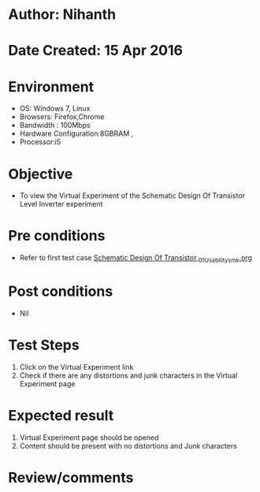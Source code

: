 * Author: Nihanth
* Date Created: 15 Apr 2016
* Environment
  - OS: Windows 7, Linux
  - Browsers: Firefox,Chrome
  - Bandwidth : 100Mbps
  - Hardware Configuration:8GBRAM , 
  - Processor:i5

* Objective
  - To view the Virtual Experiment of the Schematic Design Of Transistor Level Inverter experiment

* Pre conditions
  - Refer to first test case [[https://github.com/Virtual-Labs/vlsi-iiith/blob/master/test-cases/integration_test-cases/Schematic Design Of Transistor /Schematic Design Of Transistor _01_Usability_smk.org][Schematic Design Of Transistor _01_Usability_smk.org]]

* Post conditions
  - Nil
* Test Steps
  1. Click on the Virtual Experiment link 
  2. Check if there are any distortions and junk characters in the Virtual Experiment page

* Expected result
  1. Virtual Experiment page should be opened
  2. Content should be present with no distortions and Junk characters

* Review/comments


